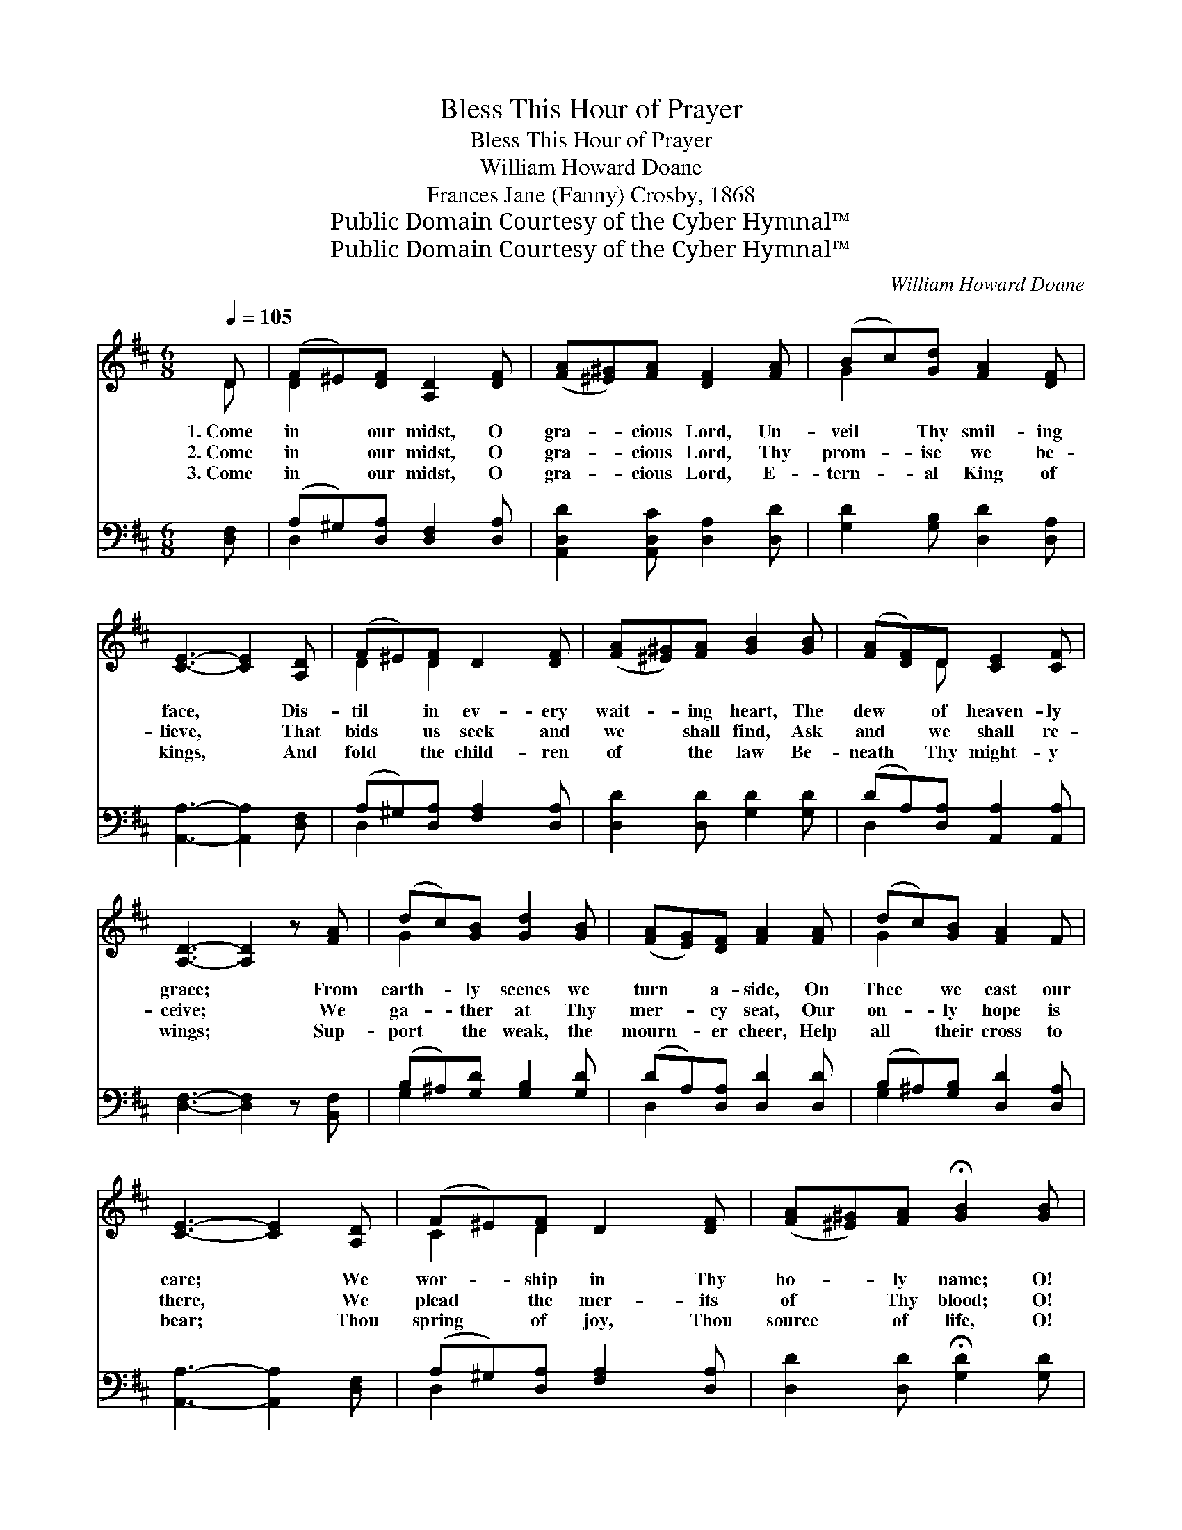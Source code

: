 X:1
T:Bless This Hour of Prayer
T:Bless This Hour of Prayer
T:William Howard Doane
T:Frances Jane (Fanny) Crosby, 1868
T:Public Domain Courtesy of the Cyber Hymnal™
T:Public Domain Courtesy of the Cyber Hymnal™
C:William Howard Doane
Z:Public Domain
Z:Courtesy of the Cyber Hymnal™
%%score ( 1 2 ) ( 3 4 )
L:1/8
Q:1/4=105
M:6/8
K:D
V:1 treble 
V:2 treble 
V:3 bass 
V:4 bass 
V:1
 D | (F^E)[DF] [A,D]2 [DF] | ([FA][^E^G])[FA] [DF]2 [FA] | (Bc)[Gd] [FA]2 [DF] | %4
w: 1.~Come|in * our midst, O|gra- * cious Lord, Un-|veil * Thy smil- ing|
w: 2.~Come|in * our midst, O|gra- * cious Lord, Thy|prom- * ise we be-|
w: 3.~Come|in * our midst, O|gra- * cious Lord, E-|tern- * al King of|
 [CE]3- [CE]2 [A,D] | (F^E)[DF] D2 [DF] | ([FA][^E^G])[FA] [GB]2 [GB] | ([FA][DF])D [CE]2 [CF] | %8
w: face, * Dis-|til * in ev- ery|wait- * ing heart, The|dew * of heaven- ly|
w: lieve, * That|bids * us seek and|we * shall find, Ask|and * we shall re-|
w: kings, * And|fold * the child- ren|of * the law Be-|neath * Thy might- y|
 [A,D]3- [A,D]2 z [FA] | (dc)[GB] [Gd]2 [GB] | ([FA][EG])[DF] [FA]2 [FA] | (dc)[GB] [FA]2 F | %12
w: grace; * From|earth- * ly scenes we|turn * a- side, On|Thee * we cast our|
w: ceive; * We|ga- * ther at Thy|mer- * cy seat, Our|on- * ly hope is|
w: wings; * Sup-|port * the weak, the|mourn- * er cheer, Help|all * their cross to|
 [CE]3- [CE]2 [A,D] | (F^E)[DF] D2 [DF] | ([FA][^E^G])[FA] !fermata![GB]2 [GB] | %15
w: care; * We|wor- * ship in Thy|ho- * ly name; O!|
w: there, * We|plead * the mer- its|of * Thy blood; O!|
w: bear; * Thou|spring * of joy, Thou|source * of life, O!|
 ([FA][DF])D [CE]2 [CF] | [B,D]3- [B,D]2 z |] %17
w: bless * this hour of|prayer. *|
w: bless * this hour of|prayer. *|
w: bless * this hour of|prayer. *|
V:2
 D | D2 x4 | x6 | G2 x4 | x6 | D2 D2 x2 | x6 | x2 D x3 | x7 | G2 x4 | x6 | G2 x4 | x6 | C2 D2 x2 | %14
 x6 | x2 D x3 | x6 |] %17
V:3
 [D,F,] | (A,^G,)[D,A,] [D,F,]2 [D,A,] | [A,,D,D]2 [A,,D,C] [D,A,]2 [D,D] | %3
 [G,D]2 [G,B,] [D,D]2 [D,A,] | [A,,A,]3- [A,,A,]2 [D,F,] | (A,^G,)[D,A,] [F,A,]2 [D,A,] | %6
 [D,D]2 [D,D] [G,D]2 [G,D] | (DA,)[D,A,] [A,,A,]2 [A,,A,] | [D,F,]3- [D,F,]2 z [B,,F,] | %9
 (B,^A,)[G,D] [G,B,]2 [G,D] | (DA,)[D,A,] [D,D]2 [D,D] | (B,^A,)[G,B,] [D,D]2 [D,A,] | %12
 [A,,A,]3- [A,,A,]2 [D,F,] | (A,^G,)[D,A,] [F,A,]2 [D,A,] | [D,D]2 [D,D] !fermata![G,D]2 [G,D] | %15
 (DA,)[D,A,] [A,,A,]2 [A,,A,] | [D,F,]3- [D,F,]2 z |] %17
V:4
 x | D,2 x4 | x6 | x6 | x6 | D,2 x4 | x6 | D,2 x4 | x7 | G,2 x4 | D,2 x4 | G,2 x4 | x6 | D,2 x4 | %14
 x6 | D,2 x4 | x6 |] %17

